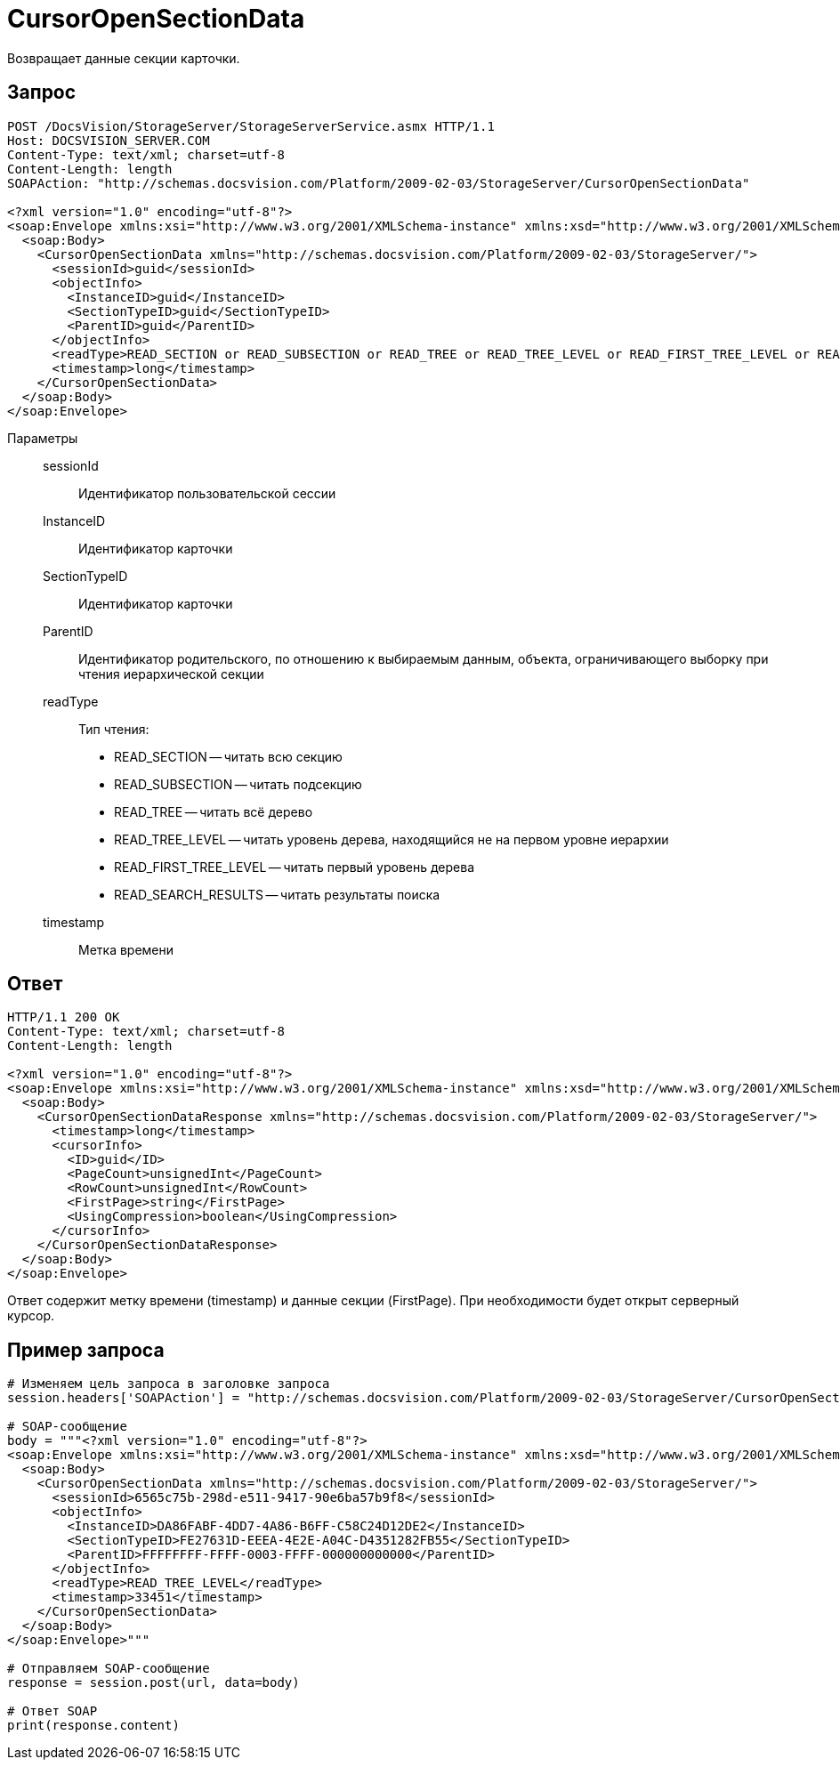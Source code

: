 = CursorOpenSectionData

Возвращает данные секции карточки.

== Запрос

[source,charp]
----
POST /DocsVision/StorageServer/StorageServerService.asmx HTTP/1.1
Host: DOCSVISION_SERVER.COM
Content-Type: text/xml; charset=utf-8
Content-Length: length
SOAPAction: "http://schemas.docsvision.com/Platform/2009-02-03/StorageServer/CursorOpenSectionData"

<?xml version="1.0" encoding="utf-8"?>
<soap:Envelope xmlns:xsi="http://www.w3.org/2001/XMLSchema-instance" xmlns:xsd="http://www.w3.org/2001/XMLSchema" xmlns:soap="http://schemas.xmlsoap.org/soap/envelope/">
  <soap:Body>
    <CursorOpenSectionData xmlns="http://schemas.docsvision.com/Platform/2009-02-03/StorageServer/">
      <sessionId>guid</sessionId>
      <objectInfo>
        <InstanceID>guid</InstanceID>
        <SectionTypeID>guid</SectionTypeID>
        <ParentID>guid</ParentID>
      </objectInfo>
      <readType>READ_SECTION or READ_SUBSECTION or READ_TREE or READ_TREE_LEVEL or READ_FIRST_TREE_LEVEL or READ_SEARCH_RESULTS</readType>
      <timestamp>long</timestamp>
    </CursorOpenSectionData>
  </soap:Body>
</soap:Envelope>
----

Параметры::
sessionId:::
Идентификатор пользовательской сессии
InstanceID:::
Идентификатор карточки
SectionTypeID:::
Идентификатор карточки
ParentID:::
Идентификатор родительского, по отношению к выбираемым данным, объекта, ограничивающего выборку при чтения иерархической секции
readType:::
Тип чтения:
+
* READ_SECTION -- читать всю секцию
  * READ_SUBSECTION -- читать подсекцию
  * READ_TREE -- читать всё дерево
  * READ_TREE_LEVEL -- читать уровень дерева, находящийся не на первом уровне иерархии
  * READ_FIRST_TREE_LEVEL -- читать первый уровень дерева
  * READ_SEARCH_RESULTS -- читать результаты поиска
timestamp:::
Метка времени

== Ответ

[source,charp]
----
HTTP/1.1 200 OK
Content-Type: text/xml; charset=utf-8
Content-Length: length

<?xml version="1.0" encoding="utf-8"?>
<soap:Envelope xmlns:xsi="http://www.w3.org/2001/XMLSchema-instance" xmlns:xsd="http://www.w3.org/2001/XMLSchema" xmlns:soap="http://schemas.xmlsoap.org/soap/envelope/">
  <soap:Body>
    <CursorOpenSectionDataResponse xmlns="http://schemas.docsvision.com/Platform/2009-02-03/StorageServer/">
      <timestamp>long</timestamp>
      <cursorInfo>
        <ID>guid</ID>
        <PageCount>unsignedInt</PageCount>
        <RowCount>unsignedInt</RowCount>
        <FirstPage>string</FirstPage>
        <UsingCompression>boolean</UsingCompression>
      </cursorInfo>
    </CursorOpenSectionDataResponse>
  </soap:Body>
</soap:Envelope>
----

Ответ содержит метку времени (timestamp) и данные секции (FirstPage). При необходимости будет открыт серверный курсор.

== Пример запроса

[source,charp]
----
# Изменяем цель запроса в заголовке запроса
session.headers['SOAPAction'] = "http://schemas.docsvision.com/Platform/2009-02-03/StorageServer/CursorOpenSectionData"

# SOAP-сообщение
body = """<?xml version="1.0" encoding="utf-8"?>
<soap:Envelope xmlns:xsi="http://www.w3.org/2001/XMLSchema-instance" xmlns:xsd="http://www.w3.org/2001/XMLSchema" xmlns:soap="http://schemas.xmlsoap.org/soap/envelope/">
  <soap:Body>
    <CursorOpenSectionData xmlns="http://schemas.docsvision.com/Platform/2009-02-03/StorageServer/">
      <sessionId>6565c75b-298d-e511-9417-90e6ba57b9f8</sessionId>
      <objectInfo>
        <InstanceID>DA86FABF-4DD7-4A86-B6FF-C58C24D12DE2</InstanceID>
        <SectionTypeID>FE27631D-EEEA-4E2E-A04C-D4351282FB55</SectionTypeID>
        <ParentID>FFFFFFFF-FFFF-0003-FFFF-000000000000</ParentID>
      </objectInfo>
      <readType>READ_TREE_LEVEL</readType>
      <timestamp>33451</timestamp>
    </CursorOpenSectionData>
  </soap:Body>
</soap:Envelope>"""

# Отправляем SOAP-сообщение
response = session.post(url, data=body)

# Ответ SOAP
print(response.content)
----
